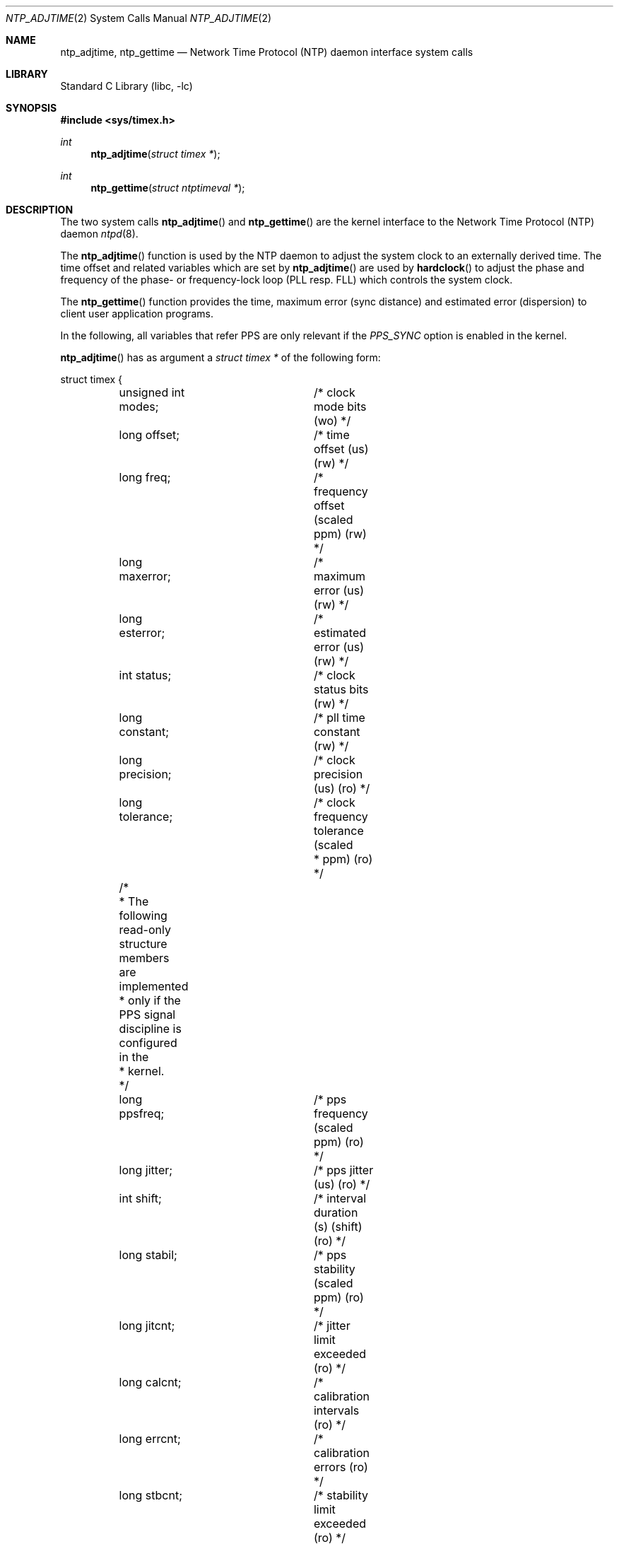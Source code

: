 .\"	$NetBSD: ntp_adjtime.2,v 1.6 2003/04/16 13:34:55 wiz Exp $
.\"
.\" Copyright (c) 2001 The NetBSD Foundation, Inc.
.\" All rights reserved.
.\"
.\" This code is derived from software contributed to The NetBSD Foundation
.\" by Thomas Klausner.
.\"
.\" Redistribution and use in source and binary forms, with or without
.\" modification, are permitted provided that the following conditions
.\" are met:
.\" 1. Redistributions of source code must retain the above copyright
.\"    notice, this list of conditions and the following disclaimer.
.\" 2. Redistributions in binary form must reproduce the above copyright
.\"    notice, this list of conditions and the following disclaimer in the
.\"    documentation and/or other materials provided with the distribution.
.\"
.\" THIS SOFTWARE IS PROVIDED BY THE AUTHOR AND CONTRIBUTORS ``AS IS'' AND
.\" ANY EXPRESS OR IMPLIED WARRANTIES, INCLUDING, BUT NOT LIMITED TO, THE
.\" IMPLIED WARRANTIES OF MERCHANTABILITY AND FITNESS FOR A PARTICULAR PURPOSE
.\" ARE DISCLAIMED.  IN NO EVENT SHALL THE AUTHOR OR CONTRIBUTORS BE LIABLE
.\" FOR ANY DIRECT, INDIRECT, INCIDENTAL, SPECIAL, EXEMPLARY, OR CONSEQUENTIAL
.\" DAMAGES (INCLUDING, BUT NOT LIMITED TO, PROCUREMENT OF SUBSTITUTE GOODS
.\" OR SERVICES; LOSS OF USE, DATA, OR PROFITS; OR BUSINESS INTERRUPTION)
.\" HOWEVER CAUSED AND ON ANY THEORY OF LIABILITY, WHETHER IN CONTRACT, STRICT
.\" LIABILITY, OR TORT (INCLUDING NEGLIGENCE OR OTHERWISE) ARISING IN ANY WAY
.\" OUT OF THE USE OF THIS SOFTWARE, EVEN IF ADVISED OF THE POSSIBILITY OF
.\" SUCH DAMAGE.
.\"
.\" $FreeBSD: release/10.1.0/lib/libc/sys/ntp_adjtime.2 211397 2010-08-16 15:18:30Z joel $
.\"
.Dd July 13, 2005
.Dt NTP_ADJTIME 2
.Os
.Sh NAME
.Nm ntp_adjtime ,
.Nm ntp_gettime
.Nd Network Time Protocol (NTP) daemon interface system calls
.Sh LIBRARY
.Lb libc
.Sh SYNOPSIS
.In sys/timex.h
.Ft int
.Fn ntp_adjtime "struct timex *"
.Ft int
.Fn ntp_gettime "struct ntptimeval *"
.Sh DESCRIPTION
The two system calls
.Fn ntp_adjtime
and
.Fn ntp_gettime
are the kernel interface to the Network Time Protocol (NTP) daemon
.Xr ntpd 8 .
.Pp
The
.Fn ntp_adjtime
function is used by the NTP daemon to adjust the system clock to an
externally derived time.
The time offset and related variables which are set by
.Fn ntp_adjtime
are used by
.Fn hardclock
to adjust the phase and frequency of the phase- or frequency-lock loop
(PLL resp. FLL) which controls the system clock.
.Pp
The
.Fn ntp_gettime
function provides the time, maximum error (sync distance) and
estimated error (dispersion) to client user application programs.
.Pp
In the following, all variables that refer PPS are only relevant if
the
.Em PPS_SYNC
option is enabled in the kernel.
.Pp
.Fn ntp_adjtime
has as argument a
.Va struct timex *
of the following form:
.Bd -literal
struct timex {
	unsigned int modes;	/* clock mode bits (wo) */
	long offset;		/* time offset (us) (rw) */
	long freq;		/* frequency offset (scaled ppm) (rw) */
	long maxerror;		/* maximum error (us) (rw) */
	long esterror;		/* estimated error (us) (rw) */
	int status;		/* clock status bits (rw) */
	long constant;		/* pll time constant (rw) */
	long precision;		/* clock precision (us) (ro) */
	long tolerance;		/* clock frequency tolerance (scaled
				 * ppm) (ro) */
	/*
	 * The following read-only structure members are implemented
	 * only if the PPS signal discipline is configured in the
	 * kernel.
	 */
	long ppsfreq;		/* pps frequency (scaled ppm) (ro) */
	long jitter;		/* pps jitter (us) (ro) */
	int shift;		/* interval duration (s) (shift) (ro) */
	long stabil;		/* pps stability (scaled ppm) (ro) */
	long jitcnt;		/* jitter limit exceeded (ro) */
	long calcnt;		/* calibration intervals (ro) */
	long errcnt;		/* calibration errors (ro) */
	long stbcnt;		/* stability limit exceeded (ro) */
};
.Ed
.Pp
The members of this struct have the following meanings when used as
argument for
.Fn ntp_adjtime :
.Bl -tag -width tolerance -compact
.It Fa modes
Defines what settings should be changed with the current
.Fn ntp_adjtime
call (write-only).
Bitwise OR of the following:
.Bl -tag -width MOD_TIMECONST -compact -offset indent
.It MOD_OFFSET
set time offset
.It MOD_FREQUENCY
set frequency offset
.It MOD_MAXERROR
set maximum time error
.It MOD_ESTERROR
set estimated time error
.It MOD_STATUS
set clock status bits
.It MOD_TIMECONST
set PLL time constant
.It MOD_CLKA
set clock A
.It MOD_CLKB
set clock B
.El
.It Fa offset
Time offset (in microseconds), used by the PLL/FLL to adjust the
system time in small increments (read-write).
.It Fa freq
Frequency offset (scaled ppm) (read-write).
.It Fa maxerror
Maximum error (in microseconds).
Initialized by an
.Fn ntp_adjtime
call, and increased by the kernel once each second to reflect the maximum
error bound growth (read-write).
.It Fa esterror
Estimated error (in microseconds).
Set and read by
.Fn ntp_adjtime ,
but unused by the kernel (read-write).
.It Fa status
System clock status bits (read-write).
Bitwise OR of the following:
.Bl -tag -width STA_PPSJITTER -compact -offset indent
.It STA_PLL
Enable PLL updates (read-write).
.It STA_PPSFREQ
Enable PPS freq discipline (read-write).
.It STA_PPSTIME
Enable PPS time discipline (read-write).
.It STA_FLL
Select frequency-lock mode (read-write).
.It STA_INS
Insert leap (read-write).
.It STA_DEL
Delete leap (read-write).
.It STA_UNSYNC
Clock unsynchronized (read-write).
.It STA_FREQHOLD
Hold frequency (read-write).
.It STA_PPSSIGNAL
PPS signal present (read-only).
.It STA_PPSJITTER
PPS signal jitter exceeded (read-only).
.It STA_PPSWANDER
PPS signal wander exceeded (read-only).
.It STA_PPSERROR
PPS signal calibration error (read-only).
.It STA_CLOCKERR
Clock hardware fault (read-only).
.El
.It Fa constant
PLL time constant, determines the bandwidth, or
.Dq stiffness ,
of the PLL (read-write).
.It Fa precision
Clock precision (in microseconds).
In most cases the same as the kernel tick variable (see
.Xr hz 9 ) .
If a precision clock counter or external time-keeping signal is available,
it could be much lower (and depend on the state of the signal)
(read-only).
.It Fa tolerance
Maximum frequency error, or tolerance of the CPU clock oscillator (scaled
ppm).
Ordinarily a property of the architecture, but could change under
the influence of external time-keeping signals (read-only).
.It Fa ppsfreq
PPS frequency offset produced by the frequency median filter (scaled
ppm) (read-only).
.It Fa jitter
PPS jitter measured by the time median filter in microseconds
(read-only).
.It Fa shift
Logarithm to base 2 of the interval duration in seconds (PPS,
read-only).
.It Fa stabil
PPS stability (scaled ppm); dispersion (wander) measured by the
frequency median filter (read-only).
.It Fa jitcnt
Number of seconds that have been discarded because the jitter measured
by the time median filter exceeded the limit
.Em MAXTIME
(PPS, read-only).
.It Fa calcnt
Count of calibration intervals (PPS, read-only).
.It Fa errcnt
Number of calibration intervals that have been discarded because the
wander exceeded the limit
.Em MAXFREQ
or where the calibration interval jitter exceeded two ticks (PPS,
read-only).
.It Fa stbcnt
Number of calibration intervals that have been discarded because the
frequency wander exceeded the limit
.Em MAXFREQ Ns /4
(PPS, read-only).
.El
After the
.Fn ntp_adjtime
call, the
.Va struct timex *
structure contains the current values of the corresponding variables.
.Pp
.Fn ntp_gettime
has as argument a
.Va struct ntptimeval *
with the following members:
.Bd -literal
struct ntptimeval {
	struct timeval time;	/* current time (ro) */
	long maxerror;		/* maximum error (us) (ro) */
	long esterror;		/* estimated error (us) (ro) */
};
.Ed
.Pp
These have the following meaning:
.Bl -tag -width tolerance -compact
.It Fa time
Current time (read-only).
.It Fa maxerror
Maximum error in microseconds (read-only).
.It Fa esterror
Estimated error in microseconds (read-only).
.El
.Sh RETURN VALUES
.Fn ntp_adjtime
and
.Fn ntp_gettime
return the current state of the clock on success, or any of the errors
of
.Xr copyin 9
and
.Xr copyout 9 .
.Fn ntp_adjtime
may additionally return
.Er EPERM
if the user calling
.Fn ntp_adjtime
does not have sufficient permissions.
.Pp
Possible states of the clock are:
.Bl -tag -width TIME_ERROR -compact -offset indent
.It TIME_OK
Everything okay, no leap second warning.
.It TIME_INS
.Dq insert leap second
warning.
At the end of the day, a leap second will be inserted after 23:59:59.
.It TIME_DEL
.Dq delete leap second
warning.
At the end of the day, second 23:59:59 will be skipped.
.It TIME_OOP
Leap second in progress.
.It TIME_WAIT
Leap second has occurred within the last few seconds.
.It TIME_ERROR
Clock not synchronized.
.El
.Sh ERRORS
The
.Fn ntp_adjtime
system call may return
.Er EPERM
if the caller
does not have sufficient permissions.
.Sh SEE ALSO
.Xr options 4 ,
.Xr ntpd 8 ,
.Xr hardclock 9 ,
.Xr hz 9
.Bl -tag -width indent
.It Pa http://www.bipm.fr/enus/5_Scientific/c_time/time_1.html
.It Pa http://www.boulder.nist.gov/timefreq/general/faq.htm
.It Pa ftp://time.nist.gov/pub/leap-seconds.list
.El
.Sh BUGS
Take note that this
.Tn API
is extremely complex and stateful.
Users should not attempt modification without first
reviewing the
.Xr ntpd 8
sources in depth.

